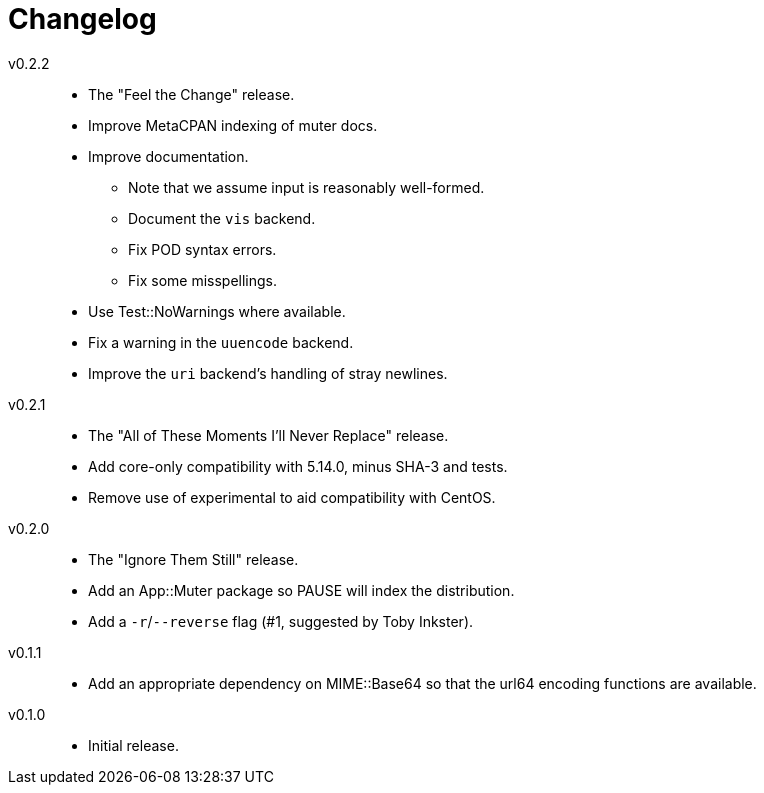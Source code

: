= Changelog

v0.2.2::
* The "Feel the Change" release.
* Improve MetaCPAN indexing of muter docs.
* Improve documentation.
** Note that we assume input is reasonably well-formed.
** Document the `vis` backend.
** Fix POD syntax errors.
** Fix some misspellings.
* Use Test::NoWarnings where available.
* Fix a warning in the `uuencode` backend.
* Improve the `uri` backend's handling of stray newlines.

v0.2.1::
* The "All of These Moments I'll Never Replace" release.
* Add core-only compatibility with 5.14.0, minus SHA-3 and tests.
* Remove use of experimental to aid compatibility with CentOS.

v0.2.0::
* The "Ignore Them Still" release.
* Add an App::Muter package so PAUSE will index the distribution.
* Add a `-r`/`--reverse` flag (#1, suggested by Toby Inkster).

v0.1.1::
* Add an appropriate dependency on MIME::Base64 so that the url64 encoding
  functions are available.

v0.1.0::
* Initial release.
